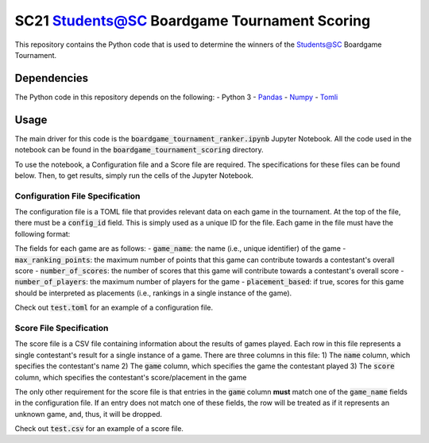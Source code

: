 =============================================
SC21 Students@SC Boardgame Tournament Scoring
=============================================

This repository contains the Python code that is used to determine the winners of the Students@SC Boardgame Tournament.

Dependencies
============

The Python code in this repository depends on the following:
- Python 3
- `Pandas <https://pandas.pydata.org/>`_
- `Numpy <https://numpy.org/>`_
- `Tomli <https://github.com/hukkin/tomli>`_

Usage
=====

The main driver for this code is the :code:`boardgame_tournament_ranker.ipynb` Jupyter Notebook. All the code used in the notebook can be found in the :code:`boardgame_tournament_scoring` directory.

To use the notebook, a Configuration file and a Score file are required. The specifications for these files can be found below. Then, to get results, simply run the cells of the Jupyter Notebook.

Configuration File Specification
--------------------------------

The configuration file is a TOML file that provides relevant data on each game in the tournament. At the top of the file, there must be a :code:`config_id` field. This is simply used as a unique ID for the file. Each game in the file must have the following format:

.. code-block:: toml
   [game_name]
   max_ranking_points = ...
   number_of_scores = ...
   number_of_players = ...
   placement_based = [True|False]

The fields for each game are as follows:
- :code:`game_name`: the name (i.e., unique identifier) of the game
- :code:`max_ranking_points`: the maximum number of points that this game can contribute towards a contestant's overall score
- :code:`number_of_scores`: the number of scores that this game will contribute towards a contestant's overall score
- :code:`number_of_players`: the maximum number of players for the game
- :code:`placement_based`: if true, scores for this game should be interpreted as placements (i.e., rankings in a single instance of the game).

Check out :code:`test.toml` for an example of a configuration file.

Score File Specification
------------------------

The score file is a CSV file containing information about the results of games played. Each row in this file represents a single contestant's result for a single instance of a game. There are three columns in this file:
1) The :code:`name` column, which specifies the contestant's name
2) The :code:`game` column, which specifies the game the contestant played
3) The :code:`score` column, which specifies the contestant's score/placement in the game

The only other requirement for the score file is that entries in the :code:`game` column **must** match one of the :code:`game_name` fields in the configuration file. If an entry does not match one of these fields, the row will be treated as if it represents an unknown game, and, thus, it will be dropped.

Check out :code:`test.csv` for an example of a score file.
